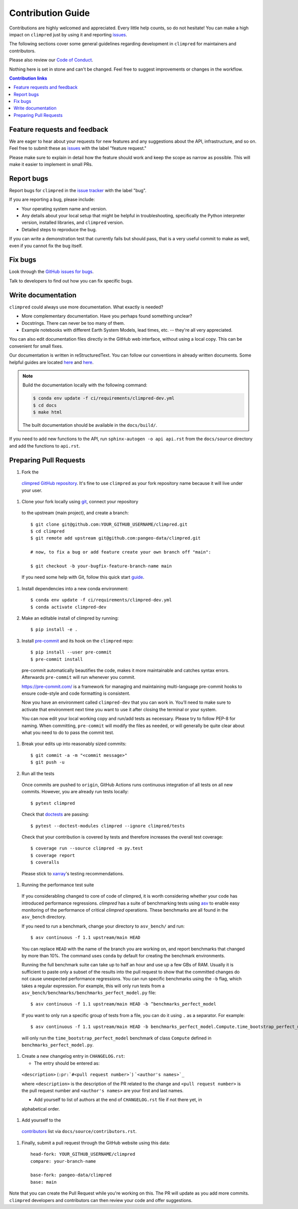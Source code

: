 =====================
Contribution Guide
=====================

Contributions are highly welcomed and appreciated.  Every little help counts,
so do not hesitate! You can make a high impact on ``climpred`` just by using it and
reporting `issues <https://github.com/pangeo-data/climpred/issues>`__.

The following sections cover some general guidelines
regarding development in ``climpred`` for maintainers and contributors.

Please also review our `Code of Conduct <code_of_conduct.html>`__.

Nothing here is set in stone and can't be changed.
Feel free to suggest improvements or changes in the workflow.



.. contents:: Contribution links
   :depth: 2



.. _submitfeedback:

Feature requests and feedback
-----------------------------

We are eager to hear about your requests for new features and any suggestions about the
API, infrastructure, and so on. Feel free to submit these as
`issues <https://github.com/pangeo-data/climpred/issues/new>`__ with the label "feature request."

Please make sure to explain in detail how the feature should work and keep the scope as
narrow as possible. This will make it easier to implement in small PRs.


.. _reportbugs:

Report bugs
-----------

Report bugs for ``climpred`` in the `issue tracker <https://github.com/pangeo-data/climpred/issues>`_
with the label "bug".

If you are reporting a bug, please include:

* Your operating system name and version.
* Any details about your local setup that might be helpful in troubleshooting,
  specifically the Python interpreter version, installed libraries, and ``climpred``
  version.
* Detailed steps to reproduce the bug.

If you can write a demonstration test that currently fails but should pass,
that is a very useful commit to make as well, even if you cannot fix the bug itself.


.. _fixbugs:

Fix bugs
--------

Look through the `GitHub issues for bugs <https://github.com/pangeo-data/climpred/labels/bug>`_.

Talk to developers to find out how you can fix specific bugs.


Write documentation
-------------------

``climpred`` could always use more documentation.  What exactly is needed?

* More complementary documentation.  Have you perhaps found something unclear?
* Docstrings.  There can never be too many of them.
* Example notebooks with different Earth System Models, lead times, etc. -- they're all very
  appreciated.

You can also edit documentation files directly in the GitHub web interface,
without using a local copy.  This can be convenient for small fixes.

Our documentation is written in reStructuredText. You can follow our conventions in already written
documents. Some helpful guides are located
`here <http://docutils.sourceforge.net/docs/user/rst/quickref.html>`__ and
`here <https://github.com/ralsina/rst-cheatsheet/blob/master/rst-cheatsheet.rst>`__.

.. note::
    Build the documentation locally with the following command:

    .. code:: bash

        $ conda env update -f ci/requirements/climpred-dev.yml
        $ cd docs
        $ make html

    The built documentation should be available in the ``docs/build/``.

If you need to add new functions to the API, run ``sphinx-autogen -o api api.rst`` from the
``docs/source`` directory and add the functions to ``api.rst``.

 .. _`pull requests`:
 .. _pull-requests:

Preparing Pull Requests
-----------------------

#. Fork the
  `climpred GitHub repository <https://github.com/pangeo-data/climpred>`__.  It's
  fine to use ``climpred`` as your fork repository name because it will live
  under your user.

#. Clone your fork locally using `git <https://git-scm.com/>`_, connect your repository
  to the upstream (main project), and create a branch::

    $ git clone git@github.com:YOUR_GITHUB_USERNAME/climpred.git
    $ cd climpred
    $ git remote add upstream git@github.com:pangeo-data/climpred.git

    # now, to fix a bug or add feature create your own branch off "main":

    $ git checkout -b your-bugfix-feature-branch-name main

  If you need some help with Git, follow this quick start
  `guide <https://git.wiki.kernel.org/index.php/QuickStart>`_.

#. Install dependencies into a new conda environment::

    $ conda env update -f ci/requirements/climpred-dev.yml
    $ conda activate climpred-dev

#. Make an editable install of climpred by running::

    $ pip install -e .

#. Install `pre-commit <https://pre-commit.com>`_ and its hook on the ``climpred`` repo::

     $ pip install --user pre-commit
     $ pre-commit install

  pre-commit automatically beautifies the code, makes it more maintainable and catches syntax errors.
  Afterwards ``pre-commit`` will run whenever you commit.

  https://pre-commit.com/ is a framework for managing and maintaining multi-language pre-commit
  hooks to ensure code-style and code formatting is consistent.

  Now you have an environment called ``climpred-dev`` that you can work in.
  You’ll need to make sure to activate that environment next time you want
  to use it after closing the terminal or your system.

  You can now edit your local working copy and run/add tests as necessary. Please try
  to follow PEP-8 for naming. When committing, ``pre-commit`` will modify the files as
  needed, or will generally be quite clear about what you need to do to pass the
  commit test.

#. Break your edits up into reasonably sized commits::

    $ git commit -a -m "<commit message>"
    $ git push -u

#. Run all the tests

  Once commits are pushed to ``origin``, GitHub Actions runs continuous
  integration of all tests on all new commits. However, you are already
  run tests locally::

    $ pytest climpred

  Check that `doctests <https://docs.pytest.org/en/stable/doctest.html>`_ are passing::

    $ pytest --doctest-modules climpred --ignore climpred/tests

  Check that your contribution is covered by tests and therefore increases the overall test coverage::

    $ coverage run --source climpred -m py.test
    $ coverage report
    $ coveralls

  Please stick to `xarray <http://xarray.pydata.org/en/stable/contributing.html>`_'s testing recommendations.

#. Running the performance test suite

  If you considerabling changed to core of code of climpred, it is worth considering
  whether your code has introduced performance regressions. `climpred` has a suite of
  benchmarking tests using `asv <https://asv.readthedocs.io/en/stable/>`_
  to enable easy monitoring of the performance of critical `climpred` operations.
  These benchmarks are all found in the ``asv_bench`` directory.

  If you need to run a benchmark, change your directory to ``asv_bench/`` and run::

      $ asv continuous -f 1.1 upstream/main HEAD

  You can replace ``HEAD`` with the name of the branch you are working on,
  and report benchmarks that changed by more than 10%.
  The command uses ``conda`` by default for creating the benchmark
  environments.

  Running the full benchmark suite can take up to half an hour and use up a few GBs of
  RAM. Usually it is sufficient to paste only a subset of the results into the pull
  request to show that the committed changes do not cause unexpected performance
  regressions.  You can run specific benchmarks using the ``-b`` flag, which
  takes a regular expression.  For example, this will only run tests from a
  ``asv_bench/benchmarks/benchmarks_perfect_model.py`` file::

      $ asv continuous -f 1.1 upstream/main HEAD -b ^benchmarks_perfect_model

  If you want to only run a specific group of tests from a file, you can do it
  using ``.`` as a separator. For example::

      $ asv continuous -f 1.1 upstream/main HEAD -b benchmarks_perfect_model.Compute.time_bootstrap_perfect_model

  will only run the ``time_bootstrap_perfect_model`` benchmark of class ``Compute``
  defined in ``benchmarks_perfect_model.py``.

#. Create a new changelog entry in ``CHANGELOG.rst``:

   - The entry should be entered as:

  ``<description>`` (``:pr:`#<pull request number>```) ```<author's names>`_``

  where ``<description>`` is the description of the PR related to the change and
  ``<pull request number>`` is the pull request number and ``<author's names>`` are your first
  and last names.

  - Add yourself to list of authors at the end of ``CHANGELOG.rst`` file if not there yet, in
  alphabetical order.

#. Add yourself to the
  `contributors <https://climpred.readthedocs.io/en/latest/contributors.html>`_
  list via ``docs/source/contributors.rst``.

#. Finally, submit a pull request through the GitHub website using this data::

    head-fork: YOUR_GITHUB_USERNAME/climpred
    compare: your-branch-name

    base-fork: pangeo-data/climpred
    base: main

Note that you can create the Pull Request while you're working on this. The PR will update
as you add more commits. ``climpred`` developers and contributors can then review your code
and offer suggestions.
